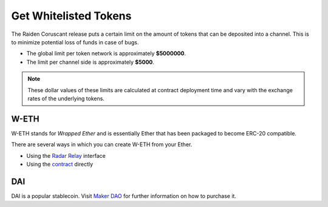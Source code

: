 Get Whitelisted Tokens
======================

The Raiden Coruscant release puts a certain
limit on the amount of tokens that can be deposited into a channel. This
is to minimize potential loss of funds in case of bugs.

-  The global limit per token network is approximately **$5000000**.
-  The limit per channel side is approximately **$5000**.

.. note::

   These dollar values of these limits are calculated at contract deployment
   time and vary with the exchange rates of the underlying tokens.

W-ETH
-----

W-ETH stands for *Wrapped Ether* and is essentially Ether that has been
packaged to become ERC-20 compatible.

There are several ways in which you can create W-ETH from your Ether.

-  Using the `Radar Relay <https://relay.radar.tech/>`__ interface
-  Using the
   `contract <https://etherscan.io/address/0xc02aaa39b223fe8d0a0e5c4f27ead9083c756cc2#code>`__
   directly

DAI
---

DAI is a popular stablecoin. Visit `Maker
DAO <https://makerdao.com/en/>`__ for further information on how to
purchase it.
